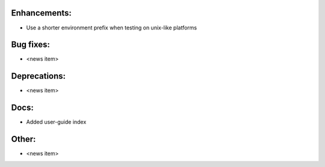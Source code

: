 Enhancements:
-------------

* Use a shorter environment prefix when testing on unix-like platforms

Bug fixes:
----------

* <news item>

Deprecations:
-------------

* <news item>

Docs:
-----

* Added user-guide index

Other:
------

* <news item>

